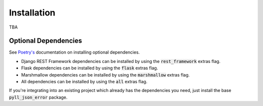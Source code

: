Installation
============

TBA

Optional Dependencies
---------------------

See `Poetry's <https://python-poetry.org/docs/pyproject/#extras>`_ documentation on installing optional dependencies.

* Django REST Framework dependencies can be installed by using the :code:`rest_framework` extras flag.
* Flask dependencies can be installed by using the :code:`flask` extras flag.
* Marshmallow dependencies can be installed by using the :code:`marshmallow` extras flag.
* All dependencies can be installed by using the :code:`all` extras flag.

If you're integrating into an existing project which already has the dependencies you need, just install the base
:code:`pyll_json_error` package.
